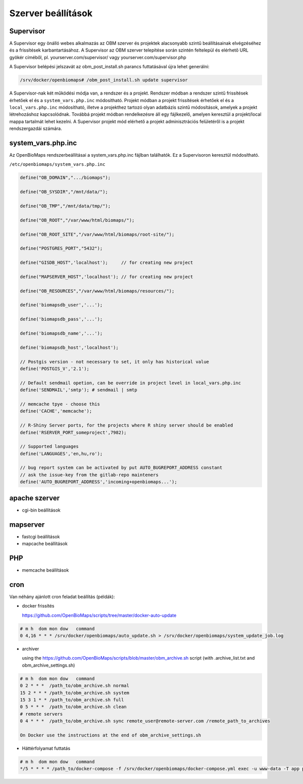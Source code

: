 Szerver beállítások
*******************

Supervisor
----------
A Supervisor egy önálló webes alkalmazás az OBM szerver és projektek alacsonyabb szintű beállításainak elvégzéséhez és a frissítések karbantartásához. A Supervisor az OBM szerver telepítése során szintén feltelepül és elérhető URL gyökér címéből, pl. yourserver.com/supervisor/ vagy yourserver.com/supervisor.php

A Supervisor belépési jelszavát az obm_post_install.sh parancs futtatásával újra lehet generálni:

.. code-block:: sh

  /srv/docker/openbiomaps# /obm_post_install.sh update supervisor

A Supervisor-nak két működési módja van, a rendszer és a projekt. Rendszer módban a rendszer szintű frissítések érhetőek el és a ``system_vars.php.inc`` módosítható. Projekt módban a projekt frissítések érhetőek el és a ``local_vars.php.inc`` módosítható, illetve a projekthez tartozó olyan adatbázis szintű módosítások, amelyek a projekt létrehozáshoz kapcsolódnak. Továbbá projekt módban rendelkezésre áll egy fájlkezelő, amelyen keresztül a projekt/local mappa tartalmát lehet kezelni. A Supervisor projekt mód elérhető a projekt adminisztrációs felületéről is a projekt rendszergazdái számára.



system_vars.php.inc
-------------------
Az OpenBioMaps rendszerbeállításai a system_vars.php.inc fájlban találhatók. Ez a Supervisoron keresztül módosítható.

``/etc/openbiomaps/system_vars.php.inc``

.. code-block:: php

  define("OB_DOMAIN",".../biomaps");

  define("OB_SYSDIR","/mnt/data/");

  define("OB_TMP","/mnt/data/tmp/");

  define("OB_ROOT","/var/www/html/biomaps/");

  define("OB_ROOT_SITE","/var/www/html/biomaps/root-site/");

  define("POSTGRES_PORT","5432");

  define("GISDB_HOST",'localhost');     // for creating new project

  define("MAPSERVER_HOST",'localhost'); // for creating new project

  define("OB_RESOURCES","/var/www/html/biomaps/resources/");

  define('biomapsdb_user','...');

  define('biomapsdb_pass','...');

  define('biomapsdb_name','...');

  define('biomapsdb_host','localhost');

  // Postgis version - not necessary to set, it only has historical value
  define('POSTGIS_V','2.1');

  // Default sendmail opetion, can be override in project level in local_vars.php.inc 
  define('SENDMAIL','smtp'); # sendmail | smtp

  // memcache tpye - choose this
  define('CACHE','memcache');

  // R-Shiny Server ports, for the projects where R shiny server should be enabled
  define('RSERVER_PORT_someproject',7982);

  // Supported languages
  define('LANGUAGES','en,hu,ro');

  // bug report system can be activated by put AUTO_BUGREPORT_ADDRESS constant
  // ask the issue-key from the gitlab-repo mainteners
  define('AUTO_BUGREPORT_ADDRESS','incoming+openbiomaps...'); 


apache szerver
--------------
- cgi-bin beállítások
 
mapserver
---------
- fastcgi beállítások
- mapcache beállítások

PHP
---
- memcache beállítások

cron
----
Van néhány ajánlott cron feladat beállítás (példák):

- docker frissítés

  https://github.com/OpenBioMaps/scripts/tree/master/docker-auto-update
  
.. code-block:: shell

  # m h  dom mon dow   command
  0 4,16 * * * /srv/docker/openbiomaps/auto_update.sh > /srv/docker/openbiomaps/system_update_job.log

- archiver

  using the https://github.com/OpenBioMaps/scripts/blob/master/obm_archive.sh script (with .archive_list.txt and obm_archive_settings.sh)
.. code-block:: shell

  # m h  dom mon dow   command
  0 2 * * *  /path_to/obm_archive.sh normal
  15 2 * * * /path_to/obm_archive.sh system
  15 3 1 * * /path_to/obm_archive.sh full
  0 5 * * *  /path_to/obm_archive.sh clean
  # remote servers
  0 4 * * *  /path_to/obm_archive.sh sync remote_user@remote-server.com /remote_path_to_archives
  
  On Docker use the instructions at the end of obm_archive_settings.sh

- Háttérfolyamat futtatás
  
.. code-block:: bash

  # m h  dom mon dow   command
  */5 * * * * /path_to/docker-compose -f /srv/docker/openbiomaps/docker-compose.yml exec -u www-data -T app php /var/www/html/biomaps/root-site/projects/PROJECTTABLE/jobs.php

